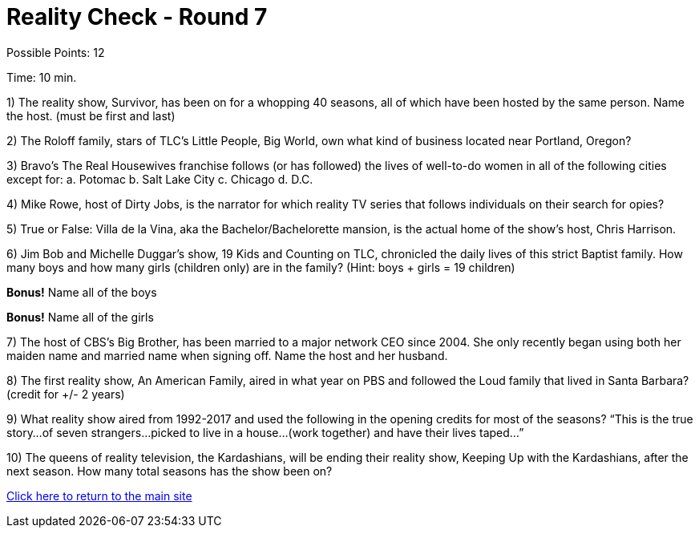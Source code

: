 = Reality Check - Round 7

Possible Points: 12

Time: 10 min.

1) The reality show, Survivor, has been on for a whopping 40 seasons, all of which have been hosted by the same person. Name the host. (must be first and last)

2) The Roloff family, stars of TLC’s Little People, Big World, own what kind of business located near Portland, Oregon?

3) Bravo’s The Real Housewives franchise follows (or has followed) the lives of well-to-do women in all of the following cities except for:
    a. Potomac
    b. Salt Lake City        
    c. Chicago
    d. D.C.

4) Mike Rowe, host of Dirty Jobs, is the narrator for which reality TV series that follows individuals on their search for opies?

5) True or False: Villa de la Vina, aka the Bachelor/Bachelorette mansion, is the actual home of the show’s host, Chris Harrison.

6) Jim Bob and Michelle Duggar’s show, 19 Kids and Counting on TLC, chronicled the daily lives of this strict Baptist family. How many boys and how many girls (children only) are in the family? (Hint: boys + girls = 19 children)

*Bonus!* Name all of the boys

*Bonus!* Name all of the girls

7) The host of CBS’s Big Brother, has been married to a major network CEO since 2004. She only recently began using both her maiden name and married name when signing off. Name the host and her husband.

8) The first reality show, An American Family, aired in what year on PBS and followed the Loud family that lived in Santa Barbara? (credit for +/- 2 years)

9) What reality show aired from 1992-2017 and used the following in the opening credits for most of the seasons?
“This is the true story…of seven strangers…picked to live in a house…(work together) and have their lives taped…”

10) The queens of reality television, the Kardashians, will be ending their reality show, Keeping Up with the Kardashians, after the next season. How many total seasons has the show been on?

link:../../../index.html[Click here to return to the main site]
